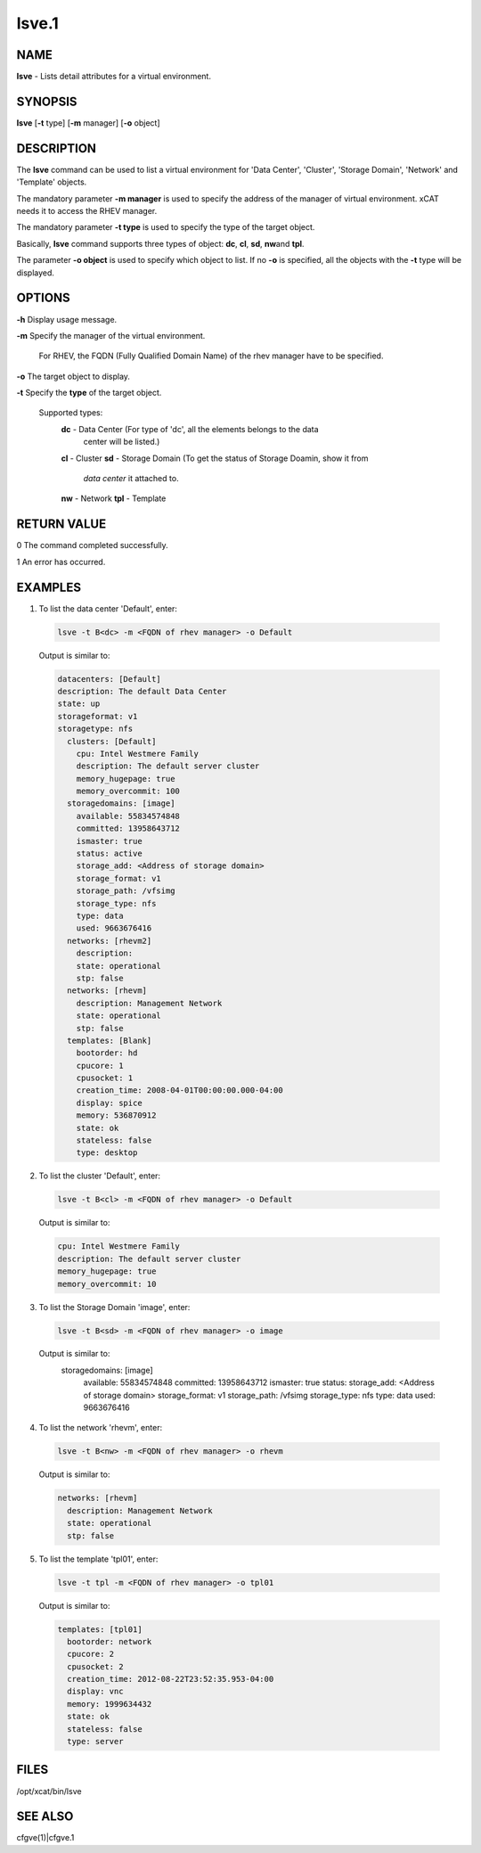 
######
lsve.1
######

.. highlight:: perl


****
NAME
****


\ **lsve**\  - Lists detail attributes for a virtual environment.


********
SYNOPSIS
********


\ **lsve**\  [\ **-t**\  type] [\ **-m**\  manager] [\ **-o**\  object]


***********
DESCRIPTION
***********


The \ **lsve**\  command can be used to list a virtual environment for 
'Data Center', 'Cluster', 'Storage Domain', 'Network' and 'Template' objects.

The mandatory parameter \ **-m manager**\  is used to specify the address of the 
manager of virtual environment. xCAT needs it to access the RHEV manager.

The mandatory parameter \ **-t type**\  is used to specify the type of the target 
object.

Basically, \ **lsve**\  command supports three types of object: \ **dc**\ , \ **cl**\ , \ **sd**\ , \ **nw**\  
and \ **tpl**\ .

The parameter \ **-o object**\  is used to specify which object to list. If no \ **-o**\  is specified,
all the objects with the \ **-t**\  type will be displayed.


*******
OPTIONS
*******



\ **-h**\  Display usage message.



\ **-m**\  Specify the manager of the virtual environment.
 
 For RHEV, the FQDN (Fully Qualified Domain Name) of the rhev manager have to be specified.
 


\ **-o**\  The target object to display.



\ **-t**\  Specify the \ **type**\  of the target object.
 
 Supported types:
  \ **dc**\   - Data Center (For type of 'dc', all the elements belongs to the data 
    center will be listed.)
  \ **cl**\   - Cluster
  \ **sd**\   - Storage Domain (To get the status of Storage Doamin, show it from 
    \ *data center*\  it attached to.
  \ **nw**\   - Network
  \ **tpl**\  - Template
 



************
RETURN VALUE
************


0  The command completed successfully.

1  An error has occurred.


********
EXAMPLES
********



1. To list the data center 'Default', enter:
 
 
 .. code-block:: perl
 
   lsve -t B<dc> -m <FQDN of rhev manager> -o Default
 
 
 Output is similar to:
 
 
 .. code-block:: perl
 
    datacenters: [Default]
    description: The default Data Center
    state: up
    storageformat: v1
    storagetype: nfs
      clusters: [Default]
        cpu: Intel Westmere Family
        description: The default server cluster
        memory_hugepage: true
        memory_overcommit: 100
      storagedomains: [image]
        available: 55834574848
        committed: 13958643712
        ismaster: true
        status: active
        storage_add: <Address of storage domain>
        storage_format: v1
        storage_path: /vfsimg
        storage_type: nfs
        type: data
        used: 9663676416
      networks: [rhevm2]
        description:
        state: operational
        stp: false
      networks: [rhevm]
        description: Management Network
        state: operational
        stp: false
      templates: [Blank]
        bootorder: hd
        cpucore: 1
        cpusocket: 1
        creation_time: 2008-04-01T00:00:00.000-04:00
        display: spice
        memory: 536870912
        state: ok
        stateless: false
        type: desktop
 
 


2. To list the cluster 'Default', enter:
 
 
 .. code-block:: perl
 
   lsve -t B<cl> -m <FQDN of rhev manager> -o Default
 
 
 Output is similar to:
 
 
 .. code-block:: perl
 
    cpu: Intel Westmere Family
    description: The default server cluster
    memory_hugepage: true
    memory_overcommit: 10
 
 


3. To list the Storage Domain 'image', enter:
 
 
 .. code-block:: perl
 
   lsve -t B<sd> -m <FQDN of rhev manager> -o image
 
 
 Output is similar to:
   storagedomains: [image]
     available: 55834574848
     committed: 13958643712
     ismaster: true
     status:
     storage_add: <Address of storage domain>
     storage_format: v1
     storage_path: /vfsimg
     storage_type: nfs
     type: data
     used: 9663676416
 


4. To list the network 'rhevm', enter:
 
 
 .. code-block:: perl
 
   lsve -t B<nw> -m <FQDN of rhev manager> -o rhevm
 
 
 Output is similar to:
 
 
 .. code-block:: perl
 
    networks: [rhevm]
      description: Management Network
      state: operational
      stp: false
 
 


5. To list the template 'tpl01', enter:
 
 
 .. code-block:: perl
 
   lsve -t tpl -m <FQDN of rhev manager> -o tpl01
 
 
 Output is similar to:
 
 
 .. code-block:: perl
 
    templates: [tpl01]
      bootorder: network
      cpucore: 2
      cpusocket: 2
      creation_time: 2012-08-22T23:52:35.953-04:00
      display: vnc
      memory: 1999634432
      state: ok
      stateless: false
      type: server
 
 



*****
FILES
*****


/opt/xcat/bin/lsve


********
SEE ALSO
********


cfgve(1)|cfgve.1

